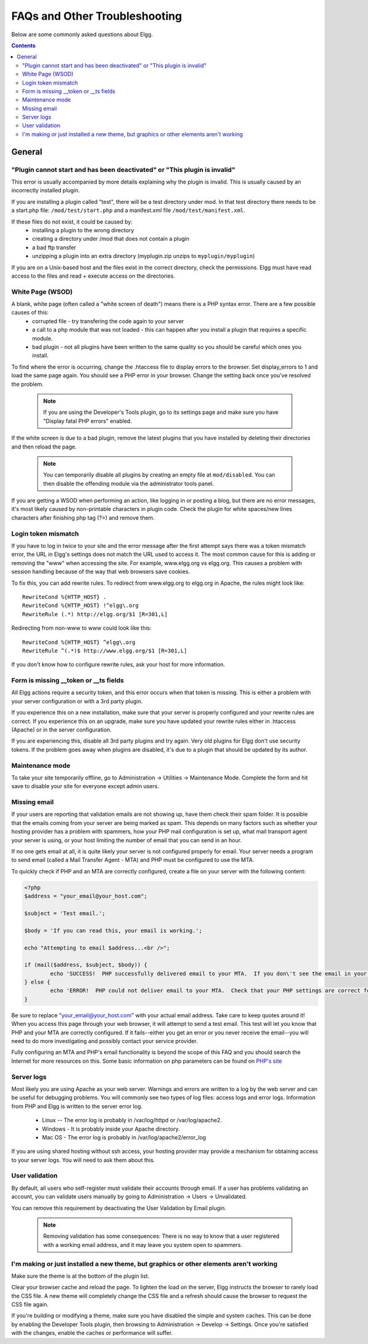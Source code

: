 FAQs and Other Troubleshooting
##############################

Below are some commonly asked questions about Elgg.

.. contents::

General
=======

"Plugin cannot start and has been deactivated" or "This plugin is invalid"
--------------------------------------------------------------------------
This error is usually accompanied by more details explaining why the plugin is invalid. This is usually
caused by an incorrectly installed plugin.

If you are installing a plugin called "test", there will be a test directory under mod. In that test directory there needs to be a start.php file: ``/mod/test/start.php`` and a manifest.xml file ``/mod/test/manifest.xml``.

If these files do not exist, it could be caused by:
	* installing a plugin to the wrong directory
	* creating a directory under /mod that does not contain a plugin
	* a bad ftp transfer
	* unzipping a plugin into an extra directory (myplugin.zip unzips to ``myplugin/myplugin``)

If you are on a Unix-based host and the files exist in the correct directory, check the permissions. Elgg must have read access to the files and read + execute access on the directories.

White Page (WSOD)
-----------------

A blank, white page (often called a "white screen of death") means there is a PHP syntax error. There are a few possible causes of this:
	* corrupted file - try transfering the code again to your server
	* a call to a php module that was not loaded - this can happen after you install a plugin that requires a specific module.
	* bad plugin - not all plugins have been written to the same quality so you should be careful which ones you install.

To find where the error is occurring, change the .htaccess file to display errors to the browser. Set display_errors to 1 and load the same page again. You should see a PHP error in your browser. Change the setting back once you've resolved the problem.

	.. note:: If you are using the Developer's Tools plugin, go to its settings page and make sure you have "Display fatal PHP errors" enabled.

If the white screen is due to a bad plugin, remove the latest plugins that you have installed by deleting their directories and then reload the page.

	.. note:: You can temporarily disable all plugins by creating an empty file at ``mod/disabled``. You can then disable the offending module via the administrator tools panel.

If you are getting a WSOD when performing an action, like logging in or posting a blog, but there are no error messages, it's most likely caused by non-printable characters in plugin code. Check the plugin for white spaces/new lines characters after finishing php tag (?>) and remove them.

Login token mismatch
--------------------

If you have to log in twice to your site and the error message after the first attempt says there was a token mismatch error, the URL in Elgg's settings does not match the URL used to access it. The most common cause for this is adding or removing the "www" when accessing the site. For example, www.elgg.org vs elgg.org. This causes a problem with session handling because of the way that web browsers save cookies.

To fix this, you can add rewrite rules. To redirect from www.elgg.org to elgg.org in Apache, the rules might look like::

	RewriteCond %{HTTP_HOST} .
	RewriteCond %{HTTP_HOST} !^elgg\.org
	RewriteRule (.*) http://elgg.org/$1 [R=301,L]

Redirecting from non-www to www could look like this::

	RewriteCond %{HTTP_HOST} ^elgg\.org
	RewriteRule ^(.*)$ http://www.elgg.org/$1 [R=301,L]

If you don't know how to configure rewrite rules, ask your host for more information.

Form is missing __token or __ts fields
--------------------------------------

All Elgg actions require a security token, and this error occurs when that token is missing. This is either a problem with your server configuration or with a 3rd party plugin.

If you experience this on a new installation, make sure that your server is properly configured and your rewrite rules are correct. If you experience this on an upgrade, make sure you have updated your rewrite rules either in .htaccess (Apache) or in the server configuration.

If you are experiencing this, disable all 3rd party plugins and try again. Very old plugins for Elgg don't use security tokens. If the problem goes away when plugins are disabled, it's due to a plugin that should be updated by its author.

Maintenance mode
----------------

To take your site temporarily offline, go to Administration -> Utilities -> Maintenance Mode. Complete the form and hit save to disable your site for everyone except admin users.

Missing email
-------------

If your users are reporting that validation emails are not showing up, have them check their spam folder. It is possible that the emails coming from your server are being marked as spam. This depends on many factors such as whether your hosting provider has a problem with spammers, how your PHP mail configuration is set up, what mail transport agent your server is using, or your host limiting the number of email that you can send in an hour.

If no one gets email at all, it is quite likely your server is not configured properly for email. Your server needs a program to send email (called a Mail Transfer Agent - MTA) and PHP must be configured to use the MTA.

To quickly check if PHP and an MTA are correctly configured, create a file on your server with the following content:

.. code:: php

	<?php
	$address = "your_email@your_host.com";

	$subject = 'Test email.';

	$body = 'If you can read this, your email is working.';

	echo "Attempting to email $address...<br />";

	if (mail($address, $subject, $body)) {
		echo 'SUCCESS!  PHP successfully delivered email to your MTA.  If you don\'t see the email in your inbox in a few minutes, there is a problem with your MTA.';
	} else {
		echo 'ERROR!  PHP could not deliver email to your MTA.  Check that your PHP settings are correct for your MTA and your MTA will deliver email.';
	}

Be sure to replace "your_email@your_host.com" with your actual email address.  Take care to keep quotes around it!  When you access this page through your web browser, it will attempt to send a test email.  This test will let you know that PHP and your MTA are correctly configured.  If it fails--either you get an error or you never receive the email--you will need to do more investigating and possibly contact your service provider.

Fully configuring an MTA and PHP's email functionality is beyond the scope of this FAQ and you should search the Internet for more resources on this. Some basic information on php parameters can be found on `PHP's site`__

__ http://php.net/manual/en/mail.configuration.php


Server logs
-----------

Most likely you are using Apache as your web server. Warnings and errors are written to a log by the web server and can be useful for debugging problems. You will commonly see two types of log files: access logs and error logs. Information from PHP and Elgg is written to the server error log.

	* Linux -- The error log is probably in /var/log/httpd or /var/log/apache2.
	* Windows - It is probably inside your Apache directory.
	* Mac OS - The error log is probably in /var/log/apache2/error_log

If you are using shared hosting without ssh access, your hosting provider may provide a mechanism for obtaining access to your server logs. You will need to ask them about this.

User validation
---------------

By default, all users who self-register must validate their accounts through email. If a user has
problems validating an account, you can validate users manually by going to Administration -> Users -> Unvalidated.

You can remove this requirement by deactivating the User Validation by Email plugin.

	.. note:: Removing validation has some consequences: There is no way to know that a user registered with a working email address, and it may leave you system open to spammers.

I'm making or just installed a new theme, but graphics or other elements aren't working
---------------------------------------------------------------------------------------

Make sure the theme is at the bottom of the plugin list.

Clear your browser cache and reload the page. To lighten the load on the server, Elgg instructs the browser to rarely load the CSS file. A new theme will completely change the CSS file and a refresh should cause the browser to request the CSS file again.

If you're building or modifying a theme, make sure you have disabled the simple and system caches. This can be done by
enabling the Developer Tools plugin, then browsing to Administration -> Develop -> Settings. Once you're satisfied with the changes, enable the caches or performance will suffer.
